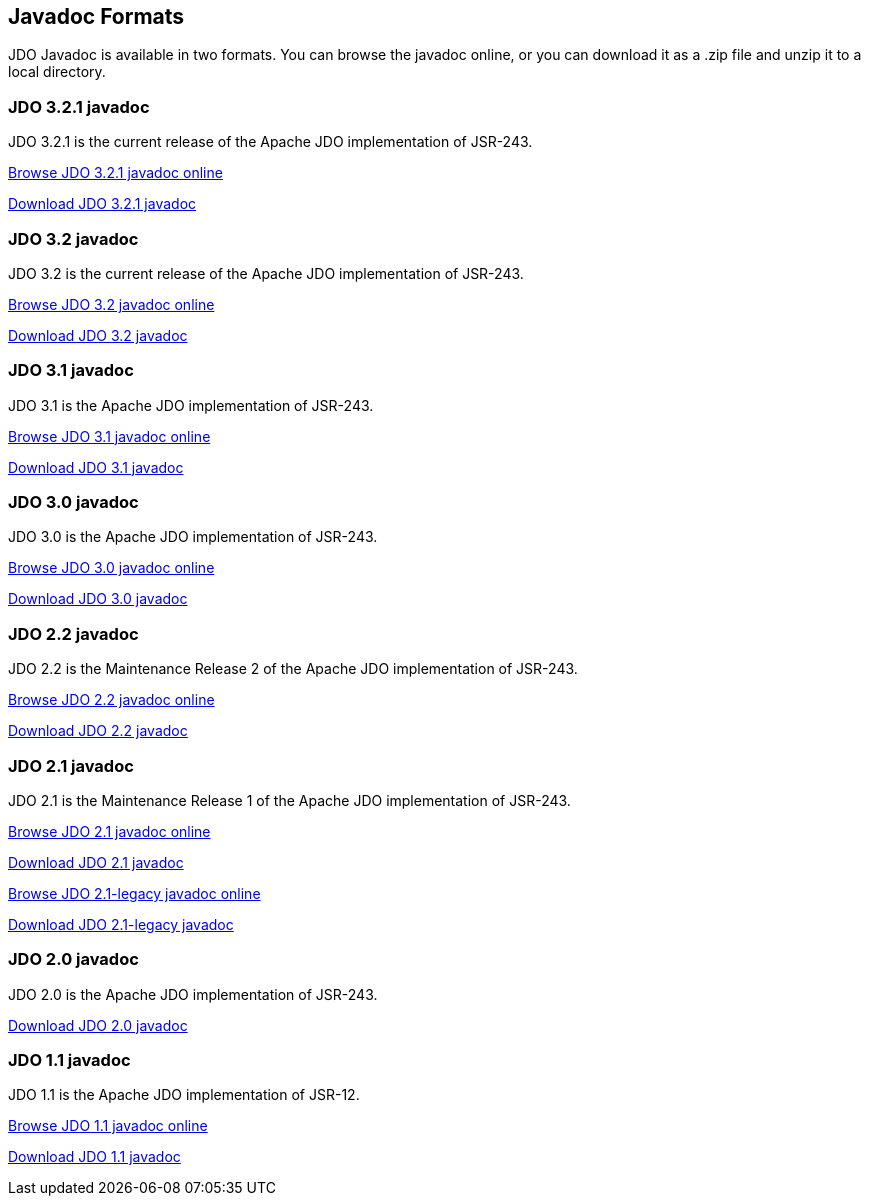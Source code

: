 :_basedir: 
:_imagesdir: images/
:grid: cols
:general:

[[index]]

== Javadoc Formatsanchor:Javadoc_Formats[]

JDO Javadoc is available in two formats. You can browse the javadoc
online, or you can download it as a .zip file and unzip it to a local
directory.

=== JDO 3.2.1 javadocanchor:JDO_3.2.1_javadoc[]

JDO 3.2.1 is the current release of the Apache JDO implementation of
JSR-243.

link:api321/apidocs/index.html[Browse JDO 3.2.1 javadoc online]

link:api321/apidocs.zip[Download JDO 3.2.1 javadoc]

=== JDO 3.2 javadocanchor:JDO_3.2_javadoc[]

JDO 3.2 is the current release of the Apache JDO implementation of
JSR-243.

link:api32/apidocs/index.html[Browse JDO 3.2 javadoc online]

link:api32/apidocs.zip[Download JDO 3.2 javadoc]

=== JDO 3.1 javadocanchor:JDO_3.1_javadoc[]

JDO 3.1 is the Apache JDO implementation of JSR-243.

link:api31/apidocs/index.html[Browse JDO 3.1 javadoc online]

link:api31/apidocs.zip[Download JDO 3.1 javadoc]

=== JDO 3.0 javadocanchor:JDO_3.0_javadoc[]

JDO 3.0 is the Apache JDO implementation of JSR-243.

link:api30/apidocs/index.html[Browse JDO 3.0 javadoc online]

link:api30/apidocs.zip[Download JDO 3.0 javadoc]

=== JDO 2.2 javadocanchor:JDO_2.2_javadoc[]

JDO 2.2 is the Maintenance Release 2 of the Apache JDO implementation of
JSR-243.

link:api22/apidocs/index.html[Browse JDO 2.2 javadoc online]

link:api22/apidocs.zip[Download JDO 2.2 javadoc]

=== JDO 2.1 javadocanchor:JDO_2.1_javadoc[]

JDO 2.1 is the Maintenance Release 1 of the Apache JDO implementation of
JSR-243.

link:api21/apidocs/index.html[Browse JDO 2.1 javadoc online]

link:api21/apidocs.zip[Download JDO 2.1 javadoc]

link:api21-legacy/apidocs/index.html[Browse JDO 2.1-legacy javadoc
online]

link:api21-legacy/apidocs.zip[Download JDO 2.1-legacy javadoc]

=== JDO 2.0 javadocanchor:JDO_2.0_javadoc[]

JDO 2.0 is the Apache JDO implementation of JSR-243.

link:api20/apidocs.zip[Download JDO 2.0 javadoc]

=== JDO 1.1 javadocanchor:JDO_1.1_javadoc[]

JDO 1.1 is the Apache JDO implementation of JSR-12.

link:api11/apidocs/index.html[Browse JDO 1.1 javadoc online]

link:api11/apidocs.zip[Download JDO 1.1 javadoc]

